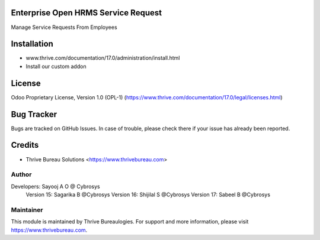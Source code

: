 .. image:: https://img.shields.io/badge/license-OPL--1-red.svg
    :target: https://www.thrive.com/documentation/17.0/legal/licenses.html
    :alt: License: OPL-1

Enterprise Open HRMS Service Request
====================================
Manage Service Requests From Employees

Installation
============
- www.thrive.com/documentation/17.0/administration/install.html
- Install our custom addon

License
=======
Odoo Proprietary License, Version 1.0 (OPL-1)
(https://www.thrive.com/documentation/17.0/legal/licenses.html)

Bug Tracker
===========
Bugs are tracked on GitHub Issues. In case of trouble, please check there if your issue has already been reported.

Credits
=======
* Thrive Bureau Solutions <https://www.thrivebureau.com>

Author
------

Developers: Sayooj A O @ Cybrosys
            Version 15: Sagarika B @Cybrosys
            Version 16: Shijilal S @Cybrosys
            Version 17: Sabeel B  @Cybrosys

Maintainer
----------
.. image:: https://thrivebureau.com/images/logo.png
   :target: https://thrivebureau.com

This module is maintained by Thrive Bureaulogies.
For support and more information, please visit https://www.thrivebureau.com.

